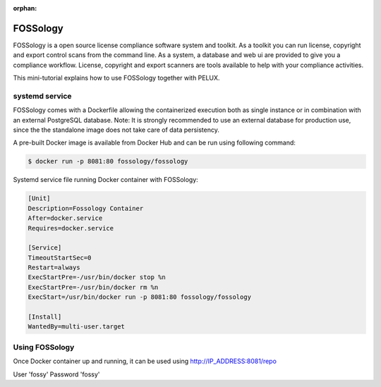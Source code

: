 :orphan:

FOSSology
=========

FOSSology is a open source license compliance software system and toolkit.
As a toolkit you can run license, copyright and export control scans from
the command line. As a system, a database and web ui are provided to give
you a compliance workflow. License, copyright and export scanners are
tools available to help with your compliance activities.

This mini-tutorial explains how to use FOSSology together with PELUX.

systemd service
---------------

FOSSology comes with a Dockerfile allowing the containerized execution
both as single instance or in combination with an external PostgreSQL database.
Note: It is strongly recommended to use an external database for production
use, since the the standalone image does not take care of data persistency.

A pre-built Docker image is available from Docker Hub and can be run using following command:

.. code-block:: bash

   $ docker run -p 8081:80 fossology/fossology

Systemd service file running Docker container with FOSSology:

.. code-block:: bash

   [Unit]
   Description=Fossology Container
   After=docker.service
   Requires=docker.service
   
   [Service]
   TimeoutStartSec=0
   Restart=always
   ExecStartPre=-/usr/bin/docker stop %n
   ExecStartPre=-/usr/bin/docker rm %n
   ExecStart=/usr/bin/docker run -p 8081:80 fossology/fossology
   
   [Install]
   WantedBy=multi-user.target


Using FOSSology
---------------

Once Docker container up and running, it can be used using http://IP_ADDRESS:8081/repo

User 'fossy'
Password 'fossy'
